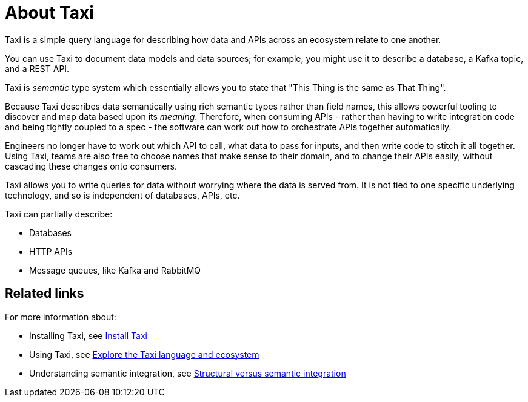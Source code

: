 = About Taxi
:description: An overview of the Taxi language

Taxi is a simple query language for describing how data and APIs across an ecosystem relate to one another.

You can use Taxi to document data models and data sources; for example, you might use it to describe a database, a Kafka topic, and a REST API. 

Taxi is _semantic_ type system which essentially allows you to state that "This Thing is the same as That Thing". 

Because Taxi describes data semantically using rich semantic types rather than field names, this allows powerful tooling to discover and map data based upon its _meaning_. Therefore, when consuming APIs - rather than having to write integration code and being tightly coupled to a spec - the software can work out how to orchestrate APIs together automatically. 

Engineers no longer have to work out which API to call, what data to pass for inputs, and then write code to stitch it all together. Using Taxi, teams are also free to choose names that make sense to their domain, and to change their APIs easily, without cascading these changes onto consumers. 

Taxi allows you to write queries for data without worrying where the data is served from. It is not tied to one specific underlying technology, and so is independent of databases, APIs, etc. 

Taxi can partially describe:

* Databases
* HTTP APIs
* Message queues, like Kafka and RabbitMQ

== Related links

For more information about:

* Installing Taxi, see xref:guides:install.adoc#installing-taxi[Install Taxi]
* Using Taxi, see https://taxilang.org[Explore the Taxi language and ecosystem]
* Understanding semantic integration, see xref:describing-data-sources:intro-to-semantic-integration.adoc[Structural versus semantic integration]